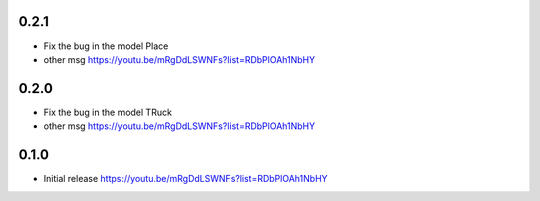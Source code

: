 0.2.1
~~~~~

* Fix the bug in the model Place
* other msg
  https://youtu.be/mRgDdLSWNFs?list=RDbPlOAh1NbHY

0.2.0
~~~~~

* Fix the bug in the model TRuck
* other msg
  https://youtu.be/mRgDdLSWNFs?list=RDbPlOAh1NbHY

0.1.0
~~~~~

* Initial release
  https://youtu.be/mRgDdLSWNFs?list=RDbPlOAh1NbHY
